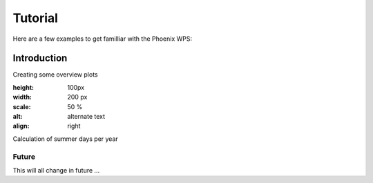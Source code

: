 .. _tutorial:

********
Tutorial
********

Here are a few examples to get familliar with the Phoenix WPS:

============
Introduction 
============

Creating some overview plots

.. image:: wizard.png
:height: 100px
:width: 200 px
:scale: 50 %
:alt: alternate text
:align: right


Calculation of summer days per year 


Future
------

This will all change in future ...